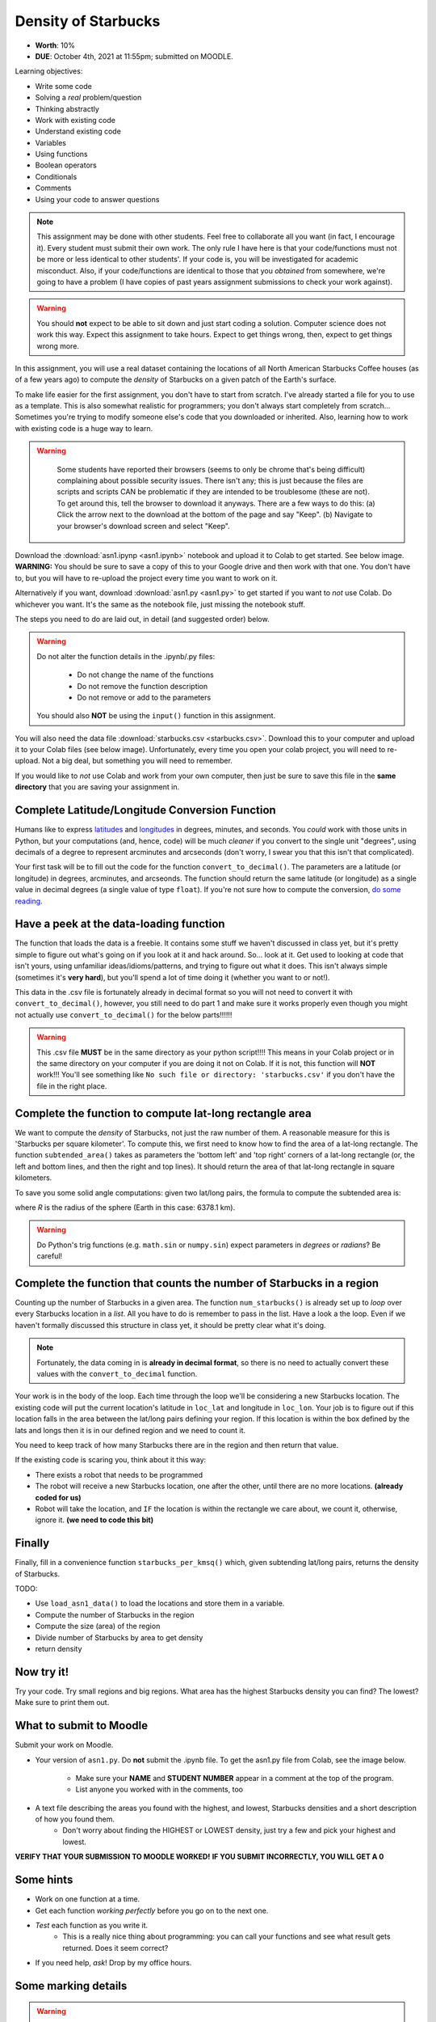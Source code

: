 ********************
Density of Starbucks
********************

* **Worth**: 10%
* **DUE**: October 4th, 2021 at 11:55pm; submitted on MOODLE.

.. image:: starbucks_escher.jpeg

Learning objectives:

* Write some code
* Solving a *real* problem/question
* Thinking abstractly
* Work with existing code
* Understand existing code
* Variables
* Using functions
* Boolean operators
* Conditionals
* Comments
* Using your code to answer questions


.. NOTE::

	This assignment may be done with other students. Feel free to collaborate all you want (in fact, I encourage it). Every student must submit their own work. The only rule I have here is that your code/functions must not be more or less identical to other students'. If your code is, you will be investigated for academic misconduct. Also, if your code/functions are identical to those that you *obtained* from somewhere, we're going to have a problem (I have copies of past years assignment submissions to check your work against). 

.. warning::
   
	You should **not** expect to be able to sit down and just start coding a solution. Computer science does not work this way. Expect this assignment to take hours. Expect to get things wrong, then, expect to get things wrong more. 
    

In this assignment, you will use a real dataset containing the locations of all North American Starbucks Coffee houses (as of a few years ago) to compute the *density* of Starbucks on a given patch of the Earth's surface.

To make life easier for the first assignment, you don't have to start from scratch. I've already started a file for you to use as a template. This is also somewhat realistic for programmers; you don't always start completely from scratch... Sometimes you're trying to modify someone else's code that you downloaded or inherited. Also, learning how to work with existing code is a huge way to learn. 

.. warning::
   
	Some students have reported their browsers (seems to only be chrome that's being difficult) complaining about possible security issues. There isn't any; this is just because the files are scripts and scripts CAN be problematic if they are intended to be troublesome (these are not). To get around this, tell the browser to download it anyways. There are a few ways to do this: (a) Click the arrow next to the download at the bottom of the page and say "Keep". (b) Navigate to your browser's download screen and select "Keep".
 
    .. image:: security.png
        :width: 200
        :align: center


Download the :download:`asn1.ipynp <asn1.ipynb>` notebook and upload it to Colab to get started. See below image. **WARNING:** You should be sure to save a copy of this to your Google drive and then work with that one. You don't have to, but you will have to re-upload the project every time you want to work on it.


.. image:: uploadColab.png

Alternatively if you want, download :download:`asn1.py <asn1.py>` to get started if you want to *not* use Colab. Do whichever you want. It's the same as the notebook file, just missing the notebook stuff.

The steps you need to do are laid out, in detail (and suggested order) below.

.. warning::
	Do not alter the function details in the .ipynb/.py files:
   
		* Do not change the name of the functions
		* Do not remove the function description
		* Do not remove or add to the parameters
	  
	You should also **NOT** be using the ``input()`` function in this assignment. 

You will also need the data file :download:`starbucks.csv <starbucks.csv>`. Download this to your computer and upload it to your Colab files (see below image). Unfortunately, every time you open your colab project, you will need to re-upload. Not a big deal, but something you will need to remember.

If you would like to *not* use Colab and work from your own computer, then just be sure to save this file in the **same directory** that you are saving your assignment in. 

.. image:: uploadStarbucks.png

Complete Latitude/Longitude Conversion Function
===============================================

Humans like to express `latitudes <http://en.wikipedia.org/wiki/Latitude>`_ and  `longitudes <http://en.wikipedia.org/wiki/Longitude>`_ in degrees, minutes, and seconds. You *could* work with those units in Python, but your computations (and, hence, code) will
be much *cleaner* if you convert to the single unit "degrees", using decimals of a degree to represent arcminutes and arcseconds (don't worry, I swear you that this isn't that complicated).

Your first task will be to fill out the code for the function ``convert_to_decimal()``. The parameters are a latitude (or longitude) in degrees, arcminutes, and arcseonds. The function should return the same latitude (or longitude) as a single value in decimal degrees
(a single value of type ``float``). If you're not sure how to compute the conversion, `do some reading <http://en.wikipedia.org/wiki/Arcminute>`_.


Have a peek at the data-loading function
========================================

The function that loads the data is a freebie. It contains some stuff we haven't discussed in class yet, but it's pretty simple to figure out what's going on if you look at it and hack around. So... look at it. Get used to looking at code that isn't yours, using  unfamiliar ideas/idioms/patterns, and trying to figure out what it does. This isn't always simple (sometimes it's **very hard**), but you'll spend a lot of time doing it (whether you want to or not!). 

This data in the .csv file is fortunately already in decimal format so you will not need to  convert it with ``convert_to_decimal()``, however, you still need to do part 1 and make sure  it works properly even though you might not actually use ``convert_to_decimal()`` for the below parts!!!!!!

.. warning::
   
	This .csv file **MUST** be in the same directory as your python script!!!! This means in your Colab project or in the same directory on your computer if you are doing it not on Colab. If it is not, this function will **NOT** work!!! You'll see something like ``No such file or directory: 'starbucks.csv'`` if you don't have the file in the right place. 


Complete the function to compute lat-long rectangle area
========================================================

We want to compute the *density* of Starbucks, not just the raw number of them. A reasonable measure for this is 'Starbucks per square kilometer'. To compute this, we first need to know how to find the area of a lat-long rectangle. The function ``subtended_area()`` takes as parameters the 'bottom left' and 'top right' corners of a lat-long rectangle (or, the left and bottom lines, and then the right and top lines). It should return the area of that lat-long rectangle in square kilometers. 

To save you some solid angle computations: given two lat/long pairs, the formula to compute the subtended area is:

.. image:: asn1IMG.png

where *R* is the radius of the sphere (Earth in this case: 6378.1 km). 

.. warning::
	Do Python's trig functions (e.g. ``math.sin`` or ``numpy.sin``) expect parameters in *degrees* or *radians*? Be careful!

   
Complete the function that counts the number of Starbucks in a region
=====================================================================

Counting up the number of Starbucks in a given area. The function ``num_starbucks()`` is already set up to *loop* over every Starbucks location in a *list*. All you have to do is remember to pass in the list. Have a look a the loop. Even if we haven't formally discussed this structure in class yet, it should be pretty clear what it's doing.

.. note::

    Fortunately, the data coming in is **already in decimal format**, so there is no need to actually  convert these values with the ``convert_to_decimal`` function.


Your work is in the body of the loop. Each time through the loop we'll be considering a new Starbucks location. The existing code will put the current location's latitude in ``loc_lat`` and longitude in ``loc_lon``. Your job is to figure out if this location falls in the area between the lat/long pairs defining your region. If this location is within the box defined by the lats and longs then it is in our defined region and we need to count it. 


You need to keep track of how many Starbucks there are in the region and then return that
value.

.. image:: a1-LatLongSquareCounr.png


If the existing code is scaring you, think about it this way:

* There exists a robot that needs to be programmed
* The robot will receive a new Starbucks location, one after the other, until there are no more locations. **(already coded for us)**
* Robot will take the location, and ``IF`` the location is within the rectangle we care about, we count it, otherwise, ignore it. **(we need to code this bit)**



Finally
=======

Finally, fill in a convenience function ``starbucks_per_kmsq()`` which, given subtending lat/long pairs, returns the density of Starbucks. 

TODO:

* Use ``load_asn1_data()`` to load the locations and store them in a variable.
* Compute the number of Starbucks in the region
* Compute the size (area) of the region
* Divide number of Starbucks by area to get density
* return density


Now try it!
===========

Try your code. Try small regions and big regions. What area has the highest Starbucks density you can find? The lowest? Make sure to print them out. 


What to submit to Moodle
========================

Submit your work on Moodle. 

* Your version of ``asn1.py``. Do **not** submit the .ipynb file. To get the asn1.py file from Colab, see the image below. 

	* Make sure your **NAME** and **STUDENT NUMBER** appear in a comment at the top of the program.
	* List anyone you worked with in the comments, too

* A text file describing the areas you found with the highest, and lowest, Starbucks densities and a short description of how you found them.  
	* Don't worry about finding the HIGHEST or LOWEST density, just try a few and pick your highest and lowest. 

**VERIFY THAT YOUR SUBMISSION TO MOODLE WORKED!**
**IF YOU SUBMIT INCORRECTLY, YOU WILL GET A 0**

.. image:: downloadPy.png


Some hints
==========

* Work on one function at a time. 
* Get each function *working perfectly* before you go on to the next one. 
* *Test* each function as you write it. 
	* This is a really nice thing about programming: you can call your functions and see what result gets returned. Does it seem correct?
* If you need help, *ask*! Drop by my office hours. 

Some marking details
====================

.. warning::
	Just because your program produces the correct output, that does not necessarily mean that you will get perfect, or even that your program is correct.

Below is a list of both *quantitative* and *qualitative* things we will look for:
 
* Correctness?
* Did you follow instructions?
* Comments?
* Variable Names?
* Style?
* Did you do just weird things that make no sense?


General FAQ:
============

* Does my text file have enough details?
	* Probably. The shorter the better. I really just want to see that you played around a little.
* I don't know how to do *X*.
	* OK, go to `google.ca <https://www.google.ca>`_ and type in *X*.
* It’s not working, therefore Python is broken!
	* Probably not; you’re very likely doing something wrong
* My thing keeps telling me ``No such file or directory: 'starbucks.csv'``
	* Then the starbucks file probably isn't where python is looking.
* But density will grow larger the smaller I make the area (aren't I so smart).
	* Congratulations, you understand basic arithmetic. 
* Is my area a high/low enough density?
	* I really don't care how high/low it is. Just try a few things and see what you get.    
* But I never used the one function!!!!1!
	* Fine, but write the code anyways and make sure it works.
* But the degrees values don't specify a cardinal direction!
	* Make use of changing +/- if you need to change hemispheres.  
* Wtf do the functions do that you gave me?
	* Read the descriptions. Try figuring it out. This is actually part of the assignment learning objectives. 
* Some of the code in the functions you gave us look like magic.
	* At this point it may seem that way, but by the end of the semester, they will lose their magic 
* Do I have enough comments?
	* I don't know, maybe? If you're looking at code and have to ask if you should comment it... just comment it. That said, don't write me a book.
* I know you told me to do it this way, but I did it another way, and I think my way is better.
	* Your way may be better, but I don’t care. Do it the way I told you.
* Can I work with my friend?
	* Yes. In fact, you should!
* If our code/functions are identical, you won't really call this cheating, would you? I mean, you said we could work together!
    * I will absolutely try to nail you for cheating. I am letting you work together. Don't push it. All-in-all, it's going to be hard to *cheat* unless you are deliberately trying to. 
* I know I cheated, I know I know I was cheating, but I’m reeeeaaaaaaaaallllllly sorry [that I got caught]. Can we just ignore it this time?
	* Lol, no
* If I submit it at 11:56pm, you’ll still mark it, right? I mean, commmmon!
	* No. 11:55pm and earlier is on time. Anything after 11:55pm is late. Anything late is not marked. It’s rather simple really.
* Moodle was totally broken, it’s not my fault it’s late.
	* Nice try.
* I accidentally submitted the wrong code. Here is the right code, but it’s late. But you can see that I submitted the wrong code on time! You’ll still accept it, right?
	* Do you think I was born yesterday? No.
* Will I really get 0 if I do the submission wrong? Like, what if I submit the .ipynb instead of the .py?
	* Yes, you'll really get a **ZERO**. 


